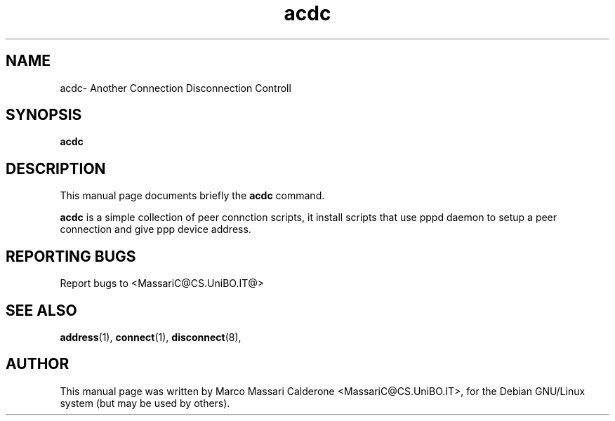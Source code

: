 .\"						Hey, EMACS: -*- nroff -*-
.\" First parameter, NAME, should be all caps
.\" Second parameter, SECTION, should be 1-8, maybe w/ subsection
.\" other parameters are allowed: see man(7), man(1)
.TH acdc 1 "30 Sept, 2003" acdc "GNU acdc Manual"
.\" Please adjust this date whenever revising the manpage.
.\"
.\" Some roff macros, for reference:
.\" .nh        disable hyphenation
.\" .hy        enable hyphenation
.\" .ad l      left justify
.\" .ad b      justify to both left and right margins
.\" .nf        disable filling
.\" .fi        enable filling
.\" .br        insert line break
.\" .sp <n>    insert n+1 empty lines
.\" for manpage-specific macros, see man(7)
.SH NAME
acdc\- Another Connection Disconnection Controll
.SH SYNOPSIS
.B acdc
.SH DESCRIPTION
This manual page documents briefly the
.BR acdc
command. 
.PP
.B acdc 
is a simple collection of peer connction scripts, it install scripts that use
pppd daemon to setup a peer connection and give ppp device address.
.RS
.SH REPORTING BUGS
Report bugs to <MassariC@CS.UniBO.IT@>
.SH SEE ALSO
.BR address (1),
.BR connect (1),
.BR disconnect (8),
.SH AUTHOR
This manual page was written by Marco Massari Calderone <MassariC@CS.UniBO.IT>,
for the Debian GNU/Linux system (but may be used by others).

